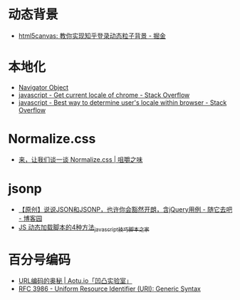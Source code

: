 * 动态背景
  + [[https://juejin.im/post/5926ea2b0ce463006bfce337][html5canvas: 教你实现知乎登录动态粒子背景 - 掘金]]

* 本地化
  + [[https://www.w3schools.com/jsref/obj_navigator.asp][Navigator Object]]
  + [[https://stackoverflow.com/questions/25606730/get-current-locale-of-chrome/42070353][javascript - Get current locale of chrome - Stack Overflow]]
  + [[https://stackoverflow.com/questions/673905/best-way-to-determine-users-locale-within-browser][javascript - Best way to determine user's locale within browser - Stack Overflow]]

* Normalize.css
  + [[http://jerryzou.com/posts/aboutNormalizeCss/][来，让我们谈一谈 Normalize.css | 咀嚼之味]]

* jsonp
  + [[https://www.cnblogs.com/dowinning/archive/2012/04/19/json-jsonp-jquery.html][【原创】说说JSON和JSONP，也许你会豁然开朗，含jQuery用例 - 随它去吧 - 博客园]]
  + [[https://www.jb51.net/article/17992.htm][JS 动态加载脚本的4种方法_javascript技巧_脚本之家]]

* 百分号编码
  + [[https://aotu.io/notes/2017/06/15/The-mystery-of-URL-encoding/index.html][URL编码的奥秘 | Aotu.io「凹凸实验室」]]
  + [[https://tools.ietf.org/html/rfc3986][RFC 3986 - Uniform Resource Identifier (URI): Generic Syntax]]

